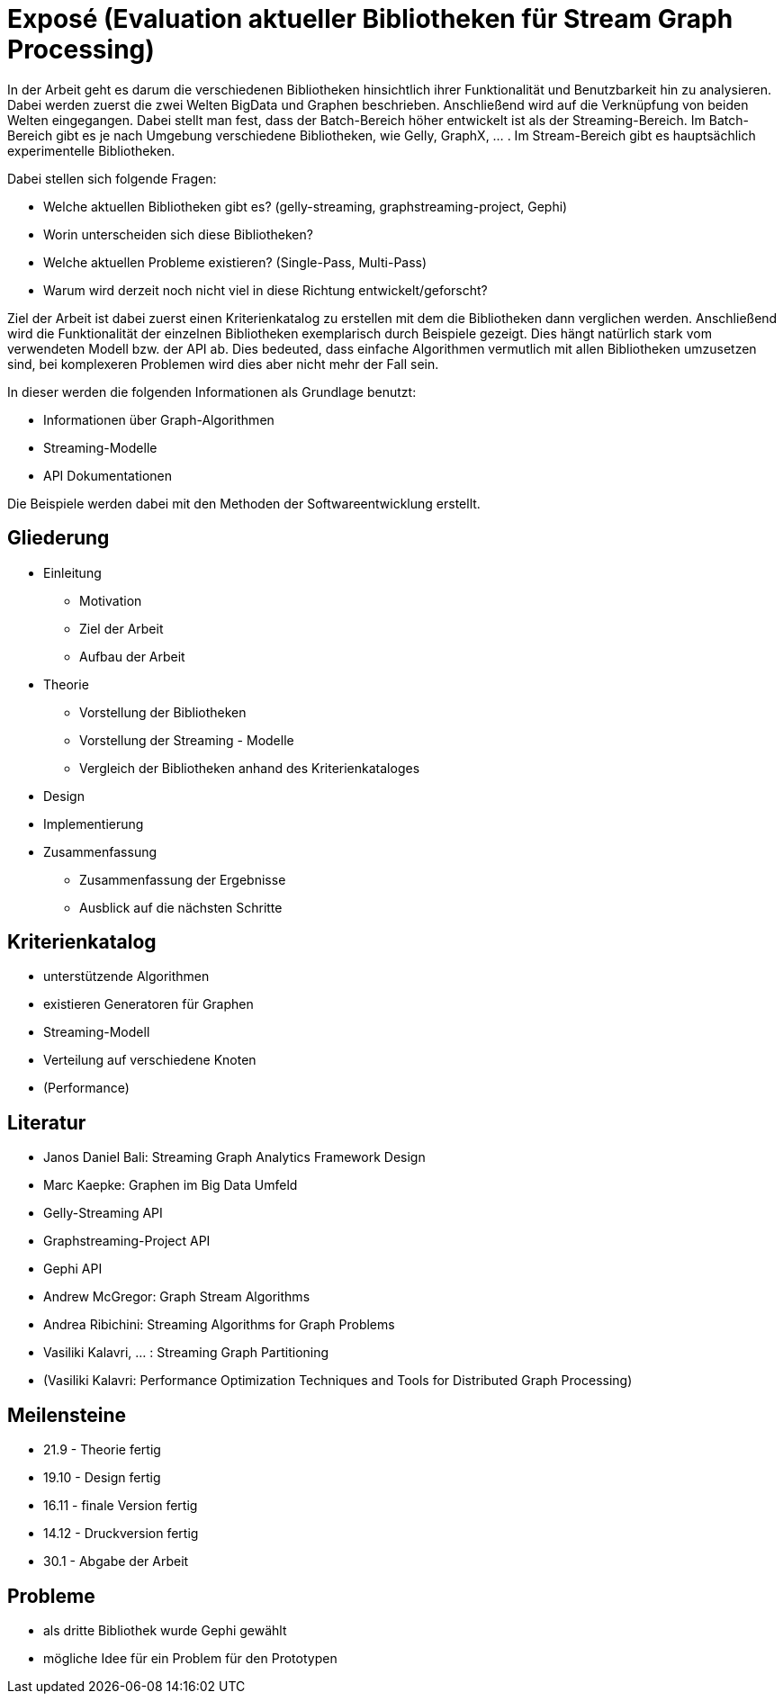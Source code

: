= Exposé (Evaluation aktueller Bibliotheken für Stream Graph Processing)

In der Arbeit geht es darum die verschiedenen Bibliotheken hinsichtlich ihrer
Funktionalität und Benutzbarkeit hin zu analysieren. Dabei werden zuerst die
zwei Welten BigData und Graphen beschrieben. Anschließend wird auf die Verknüpfung
von beiden Welten eingegangen. Dabei stellt man fest, dass der Batch-Bereich
höher entwickelt ist als der Streaming-Bereich. Im Batch-Bereich gibt es je
nach Umgebung verschiedene Bibliotheken, wie Gelly, GraphX, ... . Im Stream-Bereich
gibt es hauptsächlich experimentelle Bibliotheken.  

Dabei stellen sich folgende Fragen:

* Welche aktuellen Bibliotheken gibt es? (gelly-streaming, graphstreaming-project, Gephi)
* Worin unterscheiden sich diese Bibliotheken?
* Welche aktuellen Probleme existieren? (Single-Pass, Multi-Pass)
* Warum wird derzeit noch nicht viel in diese Richtung entwickelt/geforscht?


Ziel der Arbeit ist dabei zuerst einen Kriterienkatalog zu erstellen mit dem die
Bibliotheken dann verglichen werden. Anschließend wird die Funktionalität der
einzelnen Bibliotheken exemplarisch durch Beispiele gezeigt. Dies hängt natürlich
stark vom verwendeten Modell bzw. der API ab. Dies bedeuted, dass einfache 
Algorithmen vermutlich mit allen Bibliotheken umzusetzen sind, bei komplexeren
Problemen wird dies aber nicht mehr der Fall sein.

In dieser werden die folgenden Informationen als Grundlage benutzt:

* Informationen über Graph-Algorithmen
* Streaming-Modelle
* API Dokumentationen

Die Beispiele werden dabei mit den Methoden der Softwareentwicklung erstellt.

== Gliederung

* Einleitung
** Motivation
** Ziel der Arbeit
** Aufbau der Arbeit
* Theorie
** Vorstellung der Bibliotheken
** Vorstellung der Streaming - Modelle
** Vergleich der Bibliotheken anhand des Kriterienkataloges
* Design
* Implementierung
* Zusammenfassung
** Zusammenfassung der Ergebnisse
** Ausblick auf die nächsten Schritte

== Kriterienkatalog

* unterstützende Algorithmen
* existieren Generatoren für Graphen
* Streaming-Modell
* Verteilung auf verschiedene Knoten
* (Performance)

[bibliography]
== Literatur

- Janos Daniel Bali: Streaming Graph Analytics Framework Design
- Marc Kaepke: Graphen im Big Data Umfeld
- Gelly-Streaming API
- Graphstreaming-Project API
- Gephi API
- Andrew McGregor: Graph Stream Algorithms
- Andrea Ribichini: Streaming Algorithms for Graph Problems
- Vasiliki Kalavri, ... : Streaming Graph Partitioning
- (Vasiliki Kalavri: Performance Optimization Techniques and Tools for Distributed Graph Processing)

== Meilensteine

* 21.9 - Theorie fertig
* 19.10 - Design fertig
* 16.11 - finale Version fertig
* 14.12 - Druckversion fertig
* 30.1 - Abgabe der Arbeit

== Probleme

* als dritte Bibliothek wurde Gephi gewählt
* mögliche Idee für ein Problem für den Prototypen
